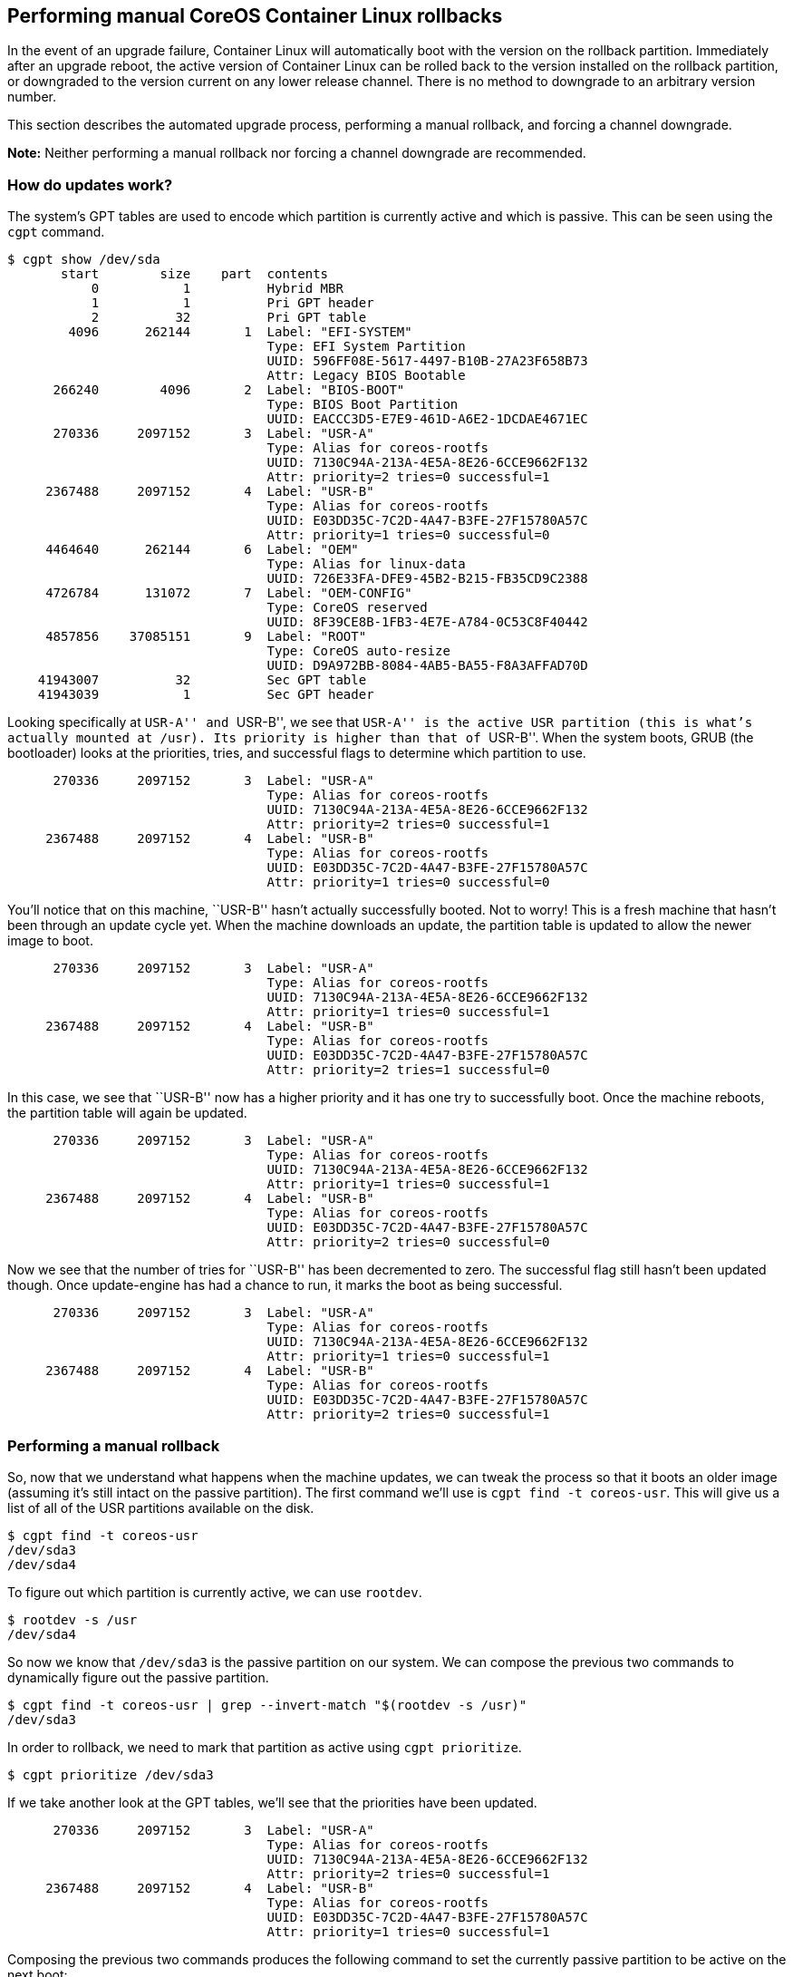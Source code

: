 Performing manual CoreOS Container Linux rollbacks
--------------------------------------------------

In the event of an upgrade failure, Container Linux will automatically
boot with the version on the rollback partition. Immediately after an
upgrade reboot, the active version of Container Linux can be rolled back
to the version installed on the rollback partition, or downgraded to the
version current on any lower release channel. There is no method to
downgrade to an arbitrary version number.

This section describes the automated upgrade process, performing a
manual rollback, and forcing a channel downgrade.

*Note:* Neither performing a manual rollback nor forcing a channel
downgrade are recommended.

How do updates work?
~~~~~~~~~~~~~~~~~~~~

The system’s GPT tables are used to encode which partition is currently
active and which is passive. This can be seen using the `cgpt` command.

....
$ cgpt show /dev/sda
       start        size    part  contents
           0           1          Hybrid MBR
           1           1          Pri GPT header
           2          32          Pri GPT table
        4096      262144       1  Label: "EFI-SYSTEM"
                                  Type: EFI System Partition
                                  UUID: 596FF08E-5617-4497-B10B-27A23F658B73
                                  Attr: Legacy BIOS Bootable
      266240        4096       2  Label: "BIOS-BOOT"
                                  Type: BIOS Boot Partition
                                  UUID: EACCC3D5-E7E9-461D-A6E2-1DCDAE4671EC
      270336     2097152       3  Label: "USR-A"
                                  Type: Alias for coreos-rootfs
                                  UUID: 7130C94A-213A-4E5A-8E26-6CCE9662F132
                                  Attr: priority=2 tries=0 successful=1
     2367488     2097152       4  Label: "USR-B"
                                  Type: Alias for coreos-rootfs
                                  UUID: E03DD35C-7C2D-4A47-B3FE-27F15780A57C
                                  Attr: priority=1 tries=0 successful=0
     4464640      262144       6  Label: "OEM"
                                  Type: Alias for linux-data
                                  UUID: 726E33FA-DFE9-45B2-B215-FB35CD9C2388
     4726784      131072       7  Label: "OEM-CONFIG"
                                  Type: CoreOS reserved
                                  UUID: 8F39CE8B-1FB3-4E7E-A784-0C53C8F40442
     4857856    37085151       9  Label: "ROOT"
                                  Type: CoreOS auto-resize
                                  UUID: D9A972BB-8084-4AB5-BA55-F8A3AFFAD70D
    41943007          32          Sec GPT table
    41943039           1          Sec GPT header
....

Looking specifically at ``USR-A'' and ``USR-B'', we see that ``USR-A''
is the active USR partition (this is what’s actually mounted at /usr).
Its priority is higher than that of ``USR-B''. When the system boots,
GRUB (the bootloader) looks at the priorities, tries, and successful
flags to determine which partition to use.

....
      270336     2097152       3  Label: "USR-A"
                                  Type: Alias for coreos-rootfs
                                  UUID: 7130C94A-213A-4E5A-8E26-6CCE9662F132
                                  Attr: priority=2 tries=0 successful=1
     2367488     2097152       4  Label: "USR-B"
                                  Type: Alias for coreos-rootfs
                                  UUID: E03DD35C-7C2D-4A47-B3FE-27F15780A57C
                                  Attr: priority=1 tries=0 successful=0
....

You’ll notice that on this machine, ``USR-B'' hasn’t actually
successfully booted. Not to worry! This is a fresh machine that hasn’t
been through an update cycle yet. When the machine downloads an update,
the partition table is updated to allow the newer image to boot.

....
      270336     2097152       3  Label: "USR-A"
                                  Type: Alias for coreos-rootfs
                                  UUID: 7130C94A-213A-4E5A-8E26-6CCE9662F132
                                  Attr: priority=1 tries=0 successful=1
     2367488     2097152       4  Label: "USR-B"
                                  Type: Alias for coreos-rootfs
                                  UUID: E03DD35C-7C2D-4A47-B3FE-27F15780A57C
                                  Attr: priority=2 tries=1 successful=0
....

In this case, we see that ``USR-B'' now has a higher priority and it has
one try to successfully boot. Once the machine reboots, the partition
table will again be updated.

....
      270336     2097152       3  Label: "USR-A"
                                  Type: Alias for coreos-rootfs
                                  UUID: 7130C94A-213A-4E5A-8E26-6CCE9662F132
                                  Attr: priority=1 tries=0 successful=1
     2367488     2097152       4  Label: "USR-B"
                                  Type: Alias for coreos-rootfs
                                  UUID: E03DD35C-7C2D-4A47-B3FE-27F15780A57C
                                  Attr: priority=2 tries=0 successful=0
....

Now we see that the number of tries for ``USR-B'' has been decremented
to zero. The successful flag still hasn’t been updated though. Once
update-engine has had a chance to run, it marks the boot as being
successful.

....
      270336     2097152       3  Label: "USR-A"
                                  Type: Alias for coreos-rootfs
                                  UUID: 7130C94A-213A-4E5A-8E26-6CCE9662F132
                                  Attr: priority=1 tries=0 successful=1
     2367488     2097152       4  Label: "USR-B"
                                  Type: Alias for coreos-rootfs
                                  UUID: E03DD35C-7C2D-4A47-B3FE-27F15780A57C
                                  Attr: priority=2 tries=0 successful=1
....

Performing a manual rollback
~~~~~~~~~~~~~~~~~~~~~~~~~~~~

So, now that we understand what happens when the machine updates, we can
tweak the process so that it boots an older image (assuming it’s still
intact on the passive partition). The first command we’ll use is
`cgpt find -t coreos-usr`. This will give us a list of all of the USR
partitions available on the disk.

....
$ cgpt find -t coreos-usr
/dev/sda3
/dev/sda4
....

To figure out which partition is currently active, we can use `rootdev`.

....
$ rootdev -s /usr
/dev/sda4
....

So now we know that `/dev/sda3` is the passive partition on our system.
We can compose the previous two commands to dynamically figure out the
passive partition.

....
$ cgpt find -t coreos-usr | grep --invert-match "$(rootdev -s /usr)"
/dev/sda3
....

In order to rollback, we need to mark that partition as active using
`cgpt prioritize`.

....
$ cgpt prioritize /dev/sda3
....

If we take another look at the GPT tables, we’ll see that the priorities
have been updated.

....
      270336     2097152       3  Label: "USR-A"
                                  Type: Alias for coreos-rootfs
                                  UUID: 7130C94A-213A-4E5A-8E26-6CCE9662F132
                                  Attr: priority=2 tries=0 successful=1
     2367488     2097152       4  Label: "USR-B"
                                  Type: Alias for coreos-rootfs
                                  UUID: E03DD35C-7C2D-4A47-B3FE-27F15780A57C
                                  Attr: priority=1 tries=0 successful=1
....

Composing the previous two commands produces the following command to
set the currently passive partition to be active on the next boot:

....
$ cgpt prioritize "$(cgpt find -t coreos-usr | grep --invert-match "$(rootdev -s /usr)")"
....

Forcing a Channel Downgrade
~~~~~~~~~~~~~~~~~~~~~~~~~~~

The procedure above restores the last known good Container Linux version
from immediately before an upgrade reboot. The system remains on the
same link:switching-channels.md[Container Linux channel] after rebooting
with the previous USR partition. It is also possible, though not
recommended, to switch a Container Linux installation to an older
release channel, for example to make a system running an Alpha release
downgrade to the Stable channel. Root privileges are required for this
procedure, noted by `sudo` in the commands below.

First, edit `/etc/coreos/update.conf` to set `GROUP` to the name of the
target channel, one of `stable` or `beta`:

[source,ini]
----
GROUP=stable
----

Next, clear the current version number from the `release` file so that
the target channel will be certain to have a higher version number,
triggering the ``upgrade,'' in this case a downgrade to the lower
channel. Since `release` is on a read-only file system, it is convenient
to temporarily override it with a bind mount. To do this, copy the
original to a writable location, then bind the copy over the system
`release` file:

[source,sh]
----
$ cp /usr/share/coreos/release /tmp
$ sudo mount -o bind /tmp/release /usr/share/coreos/release
----

The file is now writable, but the bind mount will not survive the
reboot, so that the default read-only system `release` file will be
restored after this procedure is complete. Edit
`/usr/share/coreos/release` to replace the value of
`COREOS_RELEASE_VERSION` with `0.0.0`:

[source,ini]
----
COREOS_RELEASE_VERSION=0.0.0
----

Restart the update service so that it rescans the edited configuration,
then initiate an update. The system will reboot into the selected lower
channel after downloading the release:

[source,sh]
----
$ sudo systemctl restart update-engine
$ update_engine_client -update
----
